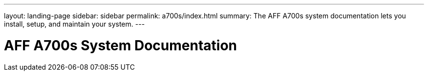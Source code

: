 ---
layout: landing-page
sidebar: sidebar
permalink: a700s/index.html
summary: The AFF A700s system documentation lets you install, setup, and maintain your system.
---

= AFF A700s System Documentation
:hardbreaks:
:linkattrs:
:imagesdir: ./media/
